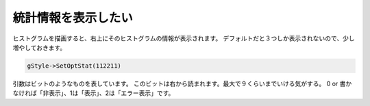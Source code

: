 ==================================================
統計情報を表示したい
==================================================

ヒストグラムを描画すると、右上にそのヒストグラムの情報が表示されます。
デフォルトだと３つしか表示されないので、少し増やしておきます。

.. code:: cpp

    gStyle->SetOptStat(112211)

引数はビットのようなものを表しています。
このビットは右から読まれます。最大で９くらいまでいける気がする。 0 or
書かなければ「非表示」、1は「表示」、2は「エラー表示」です。
